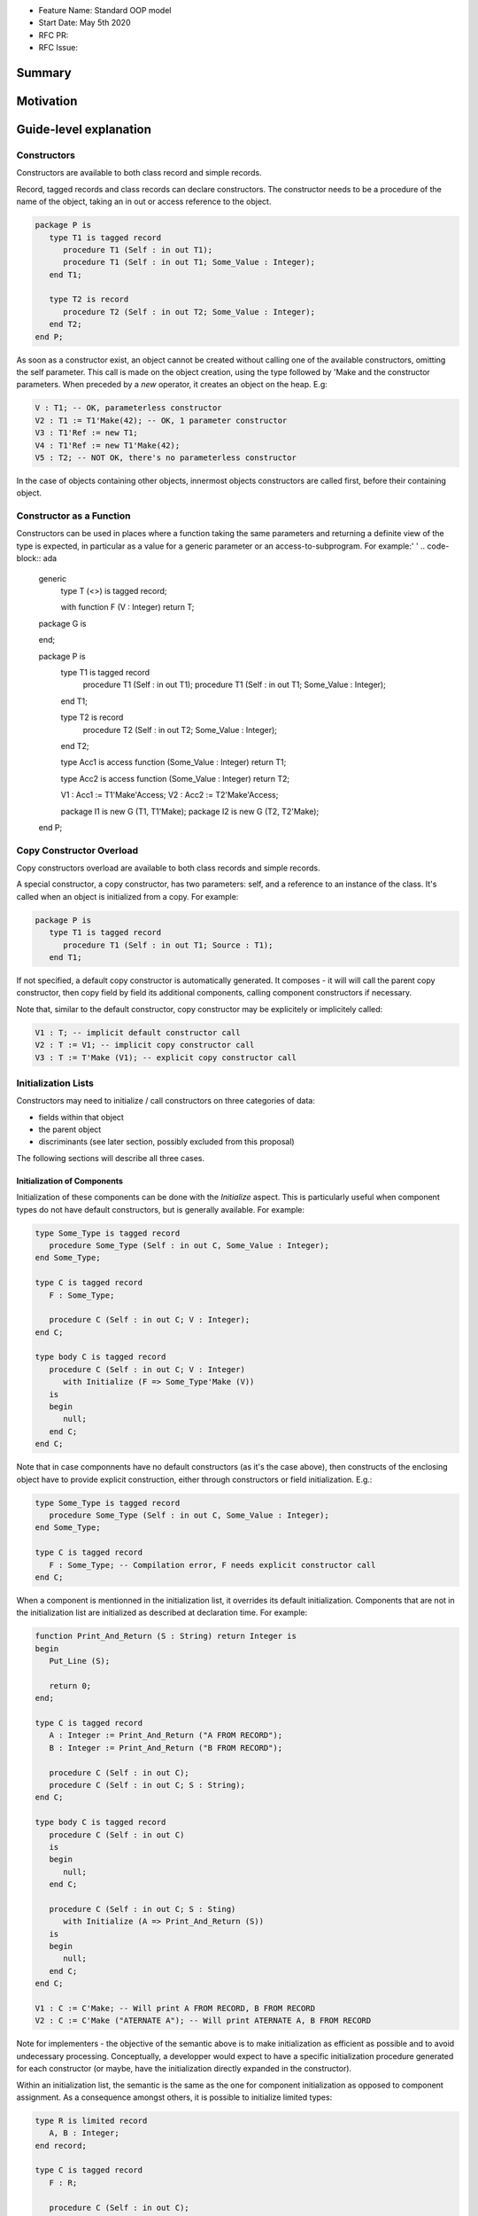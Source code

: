 - Feature Name: Standard OOP model
- Start Date: May 5th 2020
- RFC PR:
- RFC Issue:

Summary
=======

Motivation
==========

Guide-level explanation
=======================

Constructors
------------

Constructors are available to both class record and simple records.

Record, tagged records and class records can declare constructors. The
constructor needs to be a procedure of the name of the object, taking an in out
or access reference to the object.

.. code-block:: ada

   package P is
      type T1 is tagged record
         procedure T1 (Self : in out T1);
         procedure T1 (Self : in out T1; Some_Value : Integer);
      end T1;

      type T2 is record
         procedure T2 (Self : in out T2; Some_Value : Integer);
      end T2;
   end P;

As soon as a constructor exist, an object cannot be created without calling one
of the available constructors, omitting the self parameter. This call is made on
the object creation, using the type followed by 'Make and the
constructor parameters. When preceded by a `new` operator, it creates an
object on the heap. E.g:

.. code-block:: ada

   V : T1; -- OK, parameterless constructor
   V2 : T1 := T1'Make(42); -- OK, 1 parameter constructor
   V3 : T1'Ref := new T1;
   V4 : T1'Ref := new T1'Make(42);
   V5 : T2; -- NOT OK, there's no parameterless constructor

In the case of objects containing other objects, innermost objects constructors
are called first, before their containing object.

Constructor as a Function
-------------------------

Constructors can be used in places where a function taking the same parameters
and returning a definite view of the type is expected, in particular as a value
for a generic parameter or an access-to-subprogram. For example:'
'
.. code-block:: ada

   generic
      type T (<>) is tagged record;

      with function F (V : Integer) return T;
   package G is

   end;

   package P is
      type T1 is tagged record
         procedure T1 (Self : in out T1);
         procedure T1 (Self : in out T1; Some_Value : Integer);
      end T1;

      type T2 is record
         procedure T2 (Self : in out T2; Some_Value : Integer);
      end T2;

      type Acc1 is access function (Some_Value : Integer) return T1;

      type Acc2 is access function (Some_Value : Integer) return T2;

      V1 : Acc1 := T1'Make'Access;
      V2 : Acc2 := T2'Make'Access;

      package I1 is new G (T1, T1'Make);
      package I2 is new G (T2, T2'Make);
   end P;

Copy Constructor Overload
-------------------------

Copy constructors overload are available to both class records and simple
records.

A special constructor, a copy constructor, has two parameters: self, and a
reference to an instance of the class. It's called when an object is
initialized from a copy. For example:

.. code-block:: ada

   package P is
      type T1 is tagged record
         procedure T1 (Self : in out T1; Source : T1);
      end T1;

If not specified, a default copy constructor is automatically generated.
It composes - it will will call the parent copy constructor, then copy field
by field its additional components, calling component constructors if necessary.

Note that, similar to the default constructor, copy constructor may be
explicitely or implicitely called:

.. code-block:: ada

   V1 : T; -- implicit default constructor call
   V2 : T := V1; -- implicit copy constructor call
   V3 : T := T'Make (V1); -- explicit copy constructor call

Initialization Lists
--------------------

Constructors may need to initialize / call constructors on three categories of
data:

- fields within that object
- the parent object
- discriminants (see later section, possibly excluded from this proposal)

The following sections will describe all three cases.

Initialization of Components
^^^^^^^^^^^^^^^^^^^^^^^^^^^^

Initialization of these components can be done with the `Initialize` aspect.
This is particularly useful when component types do not have default
constructors, but is generally available. For example:

.. code-block:: ada

   type Some_Type is tagged record
      procedure Some_Type (Self : in out C, Some_Value : Integer);
   end Some_Type;

   type C is tagged record
      F : Some_Type;

      procedure C (Self : in out C; V : Integer);
   end C;

   type body C is tagged record
      procedure C (Self : in out C; V : Integer)
         with Initialize (F => Some_Type'Make (V))
      is
      begin
         null;
      end C;
   end C;

Note that in case componnents have no default constructors (as it's the case
above), then constructs of the enclosing object have to provide explicit
construction, either through constructors or field initialization. E.g.:

.. code-block:: ada

   type Some_Type is tagged record
      procedure Some_Type (Self : in out C, Some_Value : Integer);
   end Some_Type;

   type C is tagged record
      F : Some_Type; -- Compilation error, F needs explicit constructor call
   end C;

When a component is mentionned in the initialization list, it overrides its
default initialization. Components that are not in the initialization list are
initialized as described at declaration time. For example:

.. code-block:: ada

   function Print_And_Return (S : String) return Integer is
   begin
      Put_Line (S);

      return 0;
   end;

   type C is tagged record
      A : Integer := Print_And_Return ("A FROM RECORD");
      B : Integer := Print_And_Return ("B FROM RECORD");

      procedure C (Self : in out C);
      procedure C (Self : in out C; S : String);
   end C;

   type body C is tagged record
      procedure C (Self : in out C)
      is
      begin
         null;
      end C;

      procedure C (Self : in out C; S : Sting)
         with Initialize (A => Print_And_Return (S))
      is
      begin
         null;
      end C;
   end C;

   V1 : C := C'Make; -- Will print A FROM RECORD, B FROM RECORD
   V2 : C := C'Make ("ATERNATE A"); -- Will print ATERNATE A, B FROM RECORD

Note for implementers - the objective of the semantic above is to make
initialization as efficient as possible and to avoid undecessary processing.
Conceptually, a developper would expect to have a specific initialization
procedure generated for each constructor (or maybe, have the initialization
directly expanded in the constructor).

Within an initialization list, the semantic is the same as the one for component
initialization as opposed to component assignment. As a consequence amongst
others, it is possible to initialize limited types:

.. code-block:: ada

   type R is limited record
      A, B : Integer;
   end record;

   type C is tagged record
      F : R;

      procedure C (Self : in out C);
   end C;

   type body C is tagged record
      procedure C (Self : in out C)
         with Initialize (F => (1, 2))
      is
      begin
         null;
      end C;
   end C;

The only components that a constructor can initialize in the initialization list
are its own. Parent components are supposed to be initialized by the parent
object. The following for example will issue an error:

.. code-block:: ada

   type Root is tagged record
      A, B : Integer;
   end record;

   type Child is new Root with record
      C : R;

      procedure Root (Child : in out C);
   end C;

   type body Child is tagged record
      procedure Child (Self : in out C)
         with Initialize (
            A => 1, -- Compilation Error
            B => 2, -- Compilation Error
            C => 3  -- OK
         )
      is
      begin
         null;
      end C;
   end C;

Initialization of Super View
^^^^^^^^^^^^^^^^^^^^^^^^^^^^

The super view object can also be initialied in the initialization list,
for example:

.. code-block:: ada

   type Root is tagged record
      procedure Root (Self : in out Root; V : Integer);
   end Root;

   type Child is new Root with record
      procedure Child (Self : in out Child);
   end Child;

   type body Child is new Root with record
      procedure Child (Self : in out Child)
         with Initialize (Super => Root'Make (42))
      is
      begin
         null;
      end Child;
   end Child;

Note that any value can be provided to Super, either through the call of a
constructor or a copy of an already defined value. For example this also works:

.. code-block:: ada

   type Root is tagged record
      procedure Root (Self : in out Root; V : Integer);
   end Root;

   Default_Root : Root := Root'Make (42);

   type Child is new Root with record
      procedure Child (Self : in out Child);
   end Child;

   type body Child is new Root with record
      procedure Child (Self : in out Child)
         with Initialize (Super => Default_Root)
      is
      begin
         null;
      end Child;
   end Child;

In addition, initializing the super is the only place where a value of an
abstract type can be created, as it will be completed by a concrete type. For
example:

.. code-block:: ada

   type Root is abstract tagged record
      procedure Root (Self : in out Root; V : Integer);
   end Root;

   type Child is new Root with record
      procedure Child (Self : in out Child);
   end Child;

   type body Child is new Root with record
      procedure Child (Self : in out Child)
         -- Root'Make is ok here even if it returns an abstract object
         with Initialize (Super => Root'Make (42))
      is
      begin
         null;
      end Child;
   end Child;

Valuation of Discriminants
^^^^^^^^^^^^^^^^^^^^^^^^^^

In the presence of constructors, discriminants can no longer be set by the code
creating the object, but rather the constructor itself. Here's an example
of legal and illegal code:

.. code-block:: Ada

   package P is
      type T1 (L : Integer) is tagged record
	      X : Some_Array (1 .. L);
      end record;

      type T2 (L : Integer) is tagged record
         procedure T2 (Self : in out T2);

	      X : Some_Array (0 .. L);
      end record;

      V1 : T1 (10); -- legal
      V2 : T2 (10); -- compilation error
   end P;

Discriminant value need to be set by the constructor as part of the
initialization list. For example:

.. code-block:: Ada

   package P is
      type T2 (L : Integer) is tagged record
         procedure T2 (Self : in out T2; Size : Integer);

	      X : Some_Array (0 .. L);
      end record;

      type body T2 (L : Integer) is tagged record

         procedure T2 (Self : in out T2; Size : Integer)
            with Initialize (L => Size - 1)
         is
         begin
            null;
         end T2;

      end record;

      V2 : T2 := T2'Make (10);
   end P;

As for fields, only the type discriminants can be initialized by the
initialization list. In addition, in the presence of constructors, the parent
type discriminants are not set. For example:

.. code-block:: ada

   type Root (V : Integer) is tagged record
      procedure Root (Self : in out Child);
   end Root;

   -- note that we're not specifying Root discriminant as Root has a constructor
   type Child is new Root with record
      procedure Child (Self : in out Child);
   end Child;

Constructors and Type Predicates
--------------------------------

Type predicates are meant to check the consistency of a type. In the context
of a type that has constructor, the consistency is expected to be true when
exiting the constructor. In particular, the initializion list is not expected
to create a predicate-valid type - perdicate will only be checked after the
constructor has been processed.

Constructors And Aggregates
---------------------------

Ada 2022 already allows homogeneous data structure aggregates to be expressed
through angular brackets. This proposal extends that notation to hetoregeneous
data structures, so that you can write:

.. code-block:: ada

   type R is record
      V, W : Integer;
   end record;

   X : R := [0, 2];

   type A is access all R;

   X2 : A := new R'[0, 2];

In the presence of constructors, aggregates values are evaluated and assigned
after the contructor is executed. So the full sequence of evaluation for
fields of a class record is:

- the constructor
- any value from the aggregate

This respects the fundamental rule that constructors can never be bypassed. For
example:

.. code-block:: ada

   function Print_And_Return (S : String) return Integer is
   begin
      Put_Line (S);

      return 0;
   end;

   type R1 is record
      V, W : Integer := Print_And_Return ("Default");
   end record;

   type R2 is record
      V, W : Integer := Print_And_Return ("Default");

      procedure R2 (Self : in out R2);
   end record;

   V1 : R1 := [1, 2]; -- prints Default Default
   V2 : R2 := [1, 2]; -- also prints Default Default

This means that units compiled with the new version of Ada will have a specific
backward incompatible change. This could be identified statically by migration
tools.

In terms of syntax, in the presence of an implicit or explicit default
constructors, aggregates can be written as usual. The default constructor will
be called implicitly before modification of the values by the aggregate.
If a non-default constructor needs to be called, the delta aggregate syntax
can be used. For example:

.. code-block:: ada

   type R is record
      V, W : Integer;

      procedure R (Self : in out R);

      procedure R (Self : in out R; V : Integer);
   end record;

   type R is record
      procedure R (Self : in out R) is
      begin
         Put_Line ("Default");
      end R;

      procedure R (Self : in out R; V : Integer) is
      begin
         Put_Line (f"V = {V}");
      end R;

   end record;

   V1 : R := [1, 2]; -- prints "Default"
   V2 : R := [R'Make (42) with 1, 2]; -- prints "V = 42"

One of the consequences of the rules above is that it's not possible to use an
aggregate within a constructor as it would create an infinite recursion:

.. code-block:: ada

   package P is
      type T1 is class record
         procedure T1 (Self : in out T1);

	      A, B, C : Integer;
      end T1;
   end P;

   package body P is
      type body T1 is class record
         procedure T1 (Self : in out T1) is
	      begin
	         Self := [1, 2, 3]; -- infinite recursion
         end T1;
      end T1;
   end P;

Constructors Presence Guarantees
--------------------------------

Constructors are not inherited. This means that a constructor for a given class
may not exist for its child.

By default, a class provide a parameterless constructor, on top of the copy
constructor. This parameterless constructor is removed as soon as explicit
constructors are provided. For example:

.. code-block:: ada

   type T1 is class record

   end T1;

   type T2 is class record
      procedure T2 (Self : in out T1, X : Integer);
   end T2;

   type T3 is new T2 with record
      procedure T3 (Self : in out T1, X : Integer, Y : Integer);
   end T3;

   V1 : T1;        -- OK
   V2a : T2;       -- Compilation error, no parameterless constructor is present
   V2b : T2 := T2'Make (5);   -- OK
   V3 : T3 := T3'Make(5);    -- Compilation error, no more constructor with 1 parameter for T3
   V3 : T3 := T3'Make(5, 6); -- OK

Constructors and Generics
-------------------------

A type used an as a actual of a formal generic parameter is expected to have
a default constructor. This is necessary to enable proper derivation and
allocation. For example:

.. code-block:: ada

   generic
      type T is tagged record;
   package G is
      V : T;
   end G;

   package P is

      type T1 is tagged record
         procedure T1 (Self : in out T1);
      end record;

      type T2 is tagged record
         procedure T2 (Self : in out T1; V : Integer);
      end record;

      package G1 is new G (T1); -- Legal
      package G2 is new G (T2); -- Illegal, T2 doesn't have a default constructor

   end P;

Types without default constructors behave like indefinite types in generics.
For example:

.. code-block:: ada

   generic
      type T (<>) is tagged record;
   package G is
      procedure Proc (V : T)
   end G;

   package P is

      type T1 is tagged record
         procedure T1 (Self : in out T1);
      end record;

      type T2 is tagged record
         procedure T2 (Self : in out T1; V : Integer);
      end record;

      package G1 is new G (T1); -- Legal
      package G2 is new G (T2); -- Legal

   end P;

There is no syntax to specify specific constructor on tagged formal. However,
such constructor can be passed as function as seen before, for example:

.. code-block:: ada

   generic
      type T (<>) is tagged record;
      function Create (V : Integer) return T;
   package G is
      V : T := Create (55);
   end G;

   package P is

      type T2 is tagged record
         procedure T2 (Self : in out T1; V : Integer);
      end record;

      package G2 is new G (T2, T2'Make); -- Legal

   end P;

Removing Constructors from Public View
--------------------------------------

A special syntax is provided to remove the default constructor from
the public view, without providing any other constructor. The full view of a
type is then responsible to provide constructor (with or without parameters).
Such object can only be created by code that has visibility over the
private section of the package:

.. code-block:: ada

   package P is
      type T1 is class record
         procedure T1 (Self : in out T1) is abstract;
      end T1;
   private
      type T1 is class record
         procedure T1 (Self : in out T1);
      end T1;
   end P;

Reference-level explanation
===========================

Rationale and alternatives
==========================

Rationale for Initialization Lists
----------------------------------

Languages like Java or Python do not require initialization lists. However, by
default, class fields are references and initialized by null. In system-level
languages like C++ or Ada, we want to be able to have fields as direct members
of their enclosing records (as opposed to references). However, these tagged
may themselves have constructors that need parameters, such parameters may
not be known at the time of the description of the record. They should however
be known when the object is created. As a consequence, in Ada (similar to C++),
we introduced the concept of "Initialization List" which allows to provide
values to fields after receiving the constructor parameters.

Drawbacks
=========

Prior art
=========

Unresolved questions
====================

Future possibilities
====================

Record with Indefinite Fields
-----------------------------

With initialization lists, it becomes possible to envision record with
indefinite fields that are initialized at object creation. This is already
somewhat the case as types without default constructors can already be
initialized by an initialization list and behave like indefinite types in
generics. We could consider allowing:

.. code-block:: Ada

   package P is
      type T1 (<>) is tagged record -- T1 is indefinite
	      X : String;

         procedure T1 (Size : Ineger);
      end record;

      type body T1 (<>) is tagged record
         procedure T1 (Size : Integer)
            with Initialize (X => String'(1 .. Size));
         begin
            null;
         end T1;
      end record;
   end P;

This could make such constructions easier to write than when they rely on a
discriminant value.
